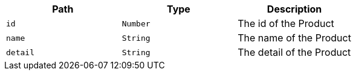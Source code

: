|===
|Path|Type|Description

|`+id+`
|`+Number+`
|The id of the Product

|`+name+`
|`+String+`
|The name of the Product

|`+detail+`
|`+String+`
|The detail of the Product

|===